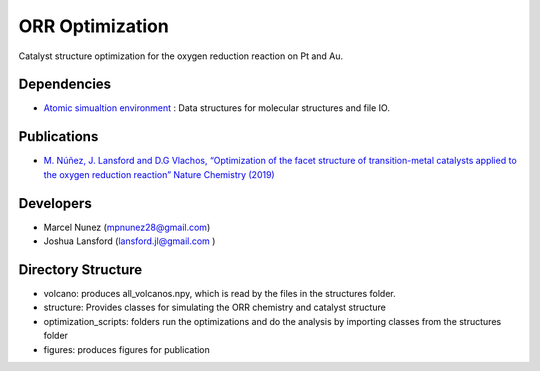 ORR Optimization
=================

Catalyst structure optimization for the oxygen reduction reaction on Pt and Au.

Dependencies
-------------
* `Atomic simualtion environment <https://wiki.fysik.dtu.dk/ase/>`_ : Data structures for molecular structures and file IO.

Publications
-------------
* `M. Núñez, J. Lansford and D.G Vlachos, “Optimization of the facet structure of transition-metal catalysts applied to the oxygen reduction reaction” Nature Chemistry (2019) <https://www.nature.com/articles/s41557-019-0247-4>`_

Developers
-----------
* Marcel Nunez (mpnunez28@gmail.com)
* Joshua Lansford (lansford.jl@gmail.com )

Directory Structure
--------------------
* volcano: produces all_volcanos.npy, which is read by the files in the structures folder.
* structure: Provides classes for simulating the ORR chemistry and catalyst structure
* optimization_scripts: folders run the optimizations and do the analysis by importing classes from the structures folder
* figures: produces figures for publication
